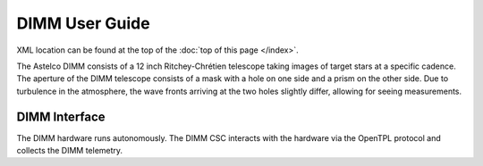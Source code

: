 .. |CSC_developer| replace::  *Wouter van Reeven <wvanreeven@lsst.org>*
.. |CSC_product_owner| replace:: *Brian Stalder <bstalder@lsst.org>*

.. _User_Guide:

###############
DIMM User Guide
###############

.. Update links and labels below
.. image:: https://img.shields.io/badge/GitHub-ts_dimm-green.svg
    :target: https://github.com/lsst-ts/ts_dimm
.. image:: https://img.shields.io/badge/Jenkins-ts_dimm-green.svg
    :target: https://tssw-ci.lsst.org/job/LSST_Telescope-and-Site/job/ts_dimm/
.. image:: https://img.shields.io/badge/Jira-ts_dimm-green.svg
    :target: https://jira.lsstcorp.org/issues/?jql=labels+%3D+ts_dimm
.. image:: https://img.shields.io/badge/ts_xml-DIMM-green.svg
    :target: https://ts-xml.lsst.io/sal_interfaces/DIMM.html


XML location can be found at the top of the :doc:`top of this page </index>`.

The Astelco DIMM consists of a 12 inch Ritchey-Chrétien telescope taking images of target stars at a specific cadence.
The aperture of the DIMM telescope consists of a mask with a hole on one side and a prism on the other side.
Due to turbulence in the atmosphere, the wave fronts arriving at the two holes slightly differ, allowing for seeing measurements.

DIMM Interface
==============

The DIMM hardware runs autonomously.
The DIMM CSC interacts with the hardware via the OpenTPL protocol and collects the DIMM telemetry.

